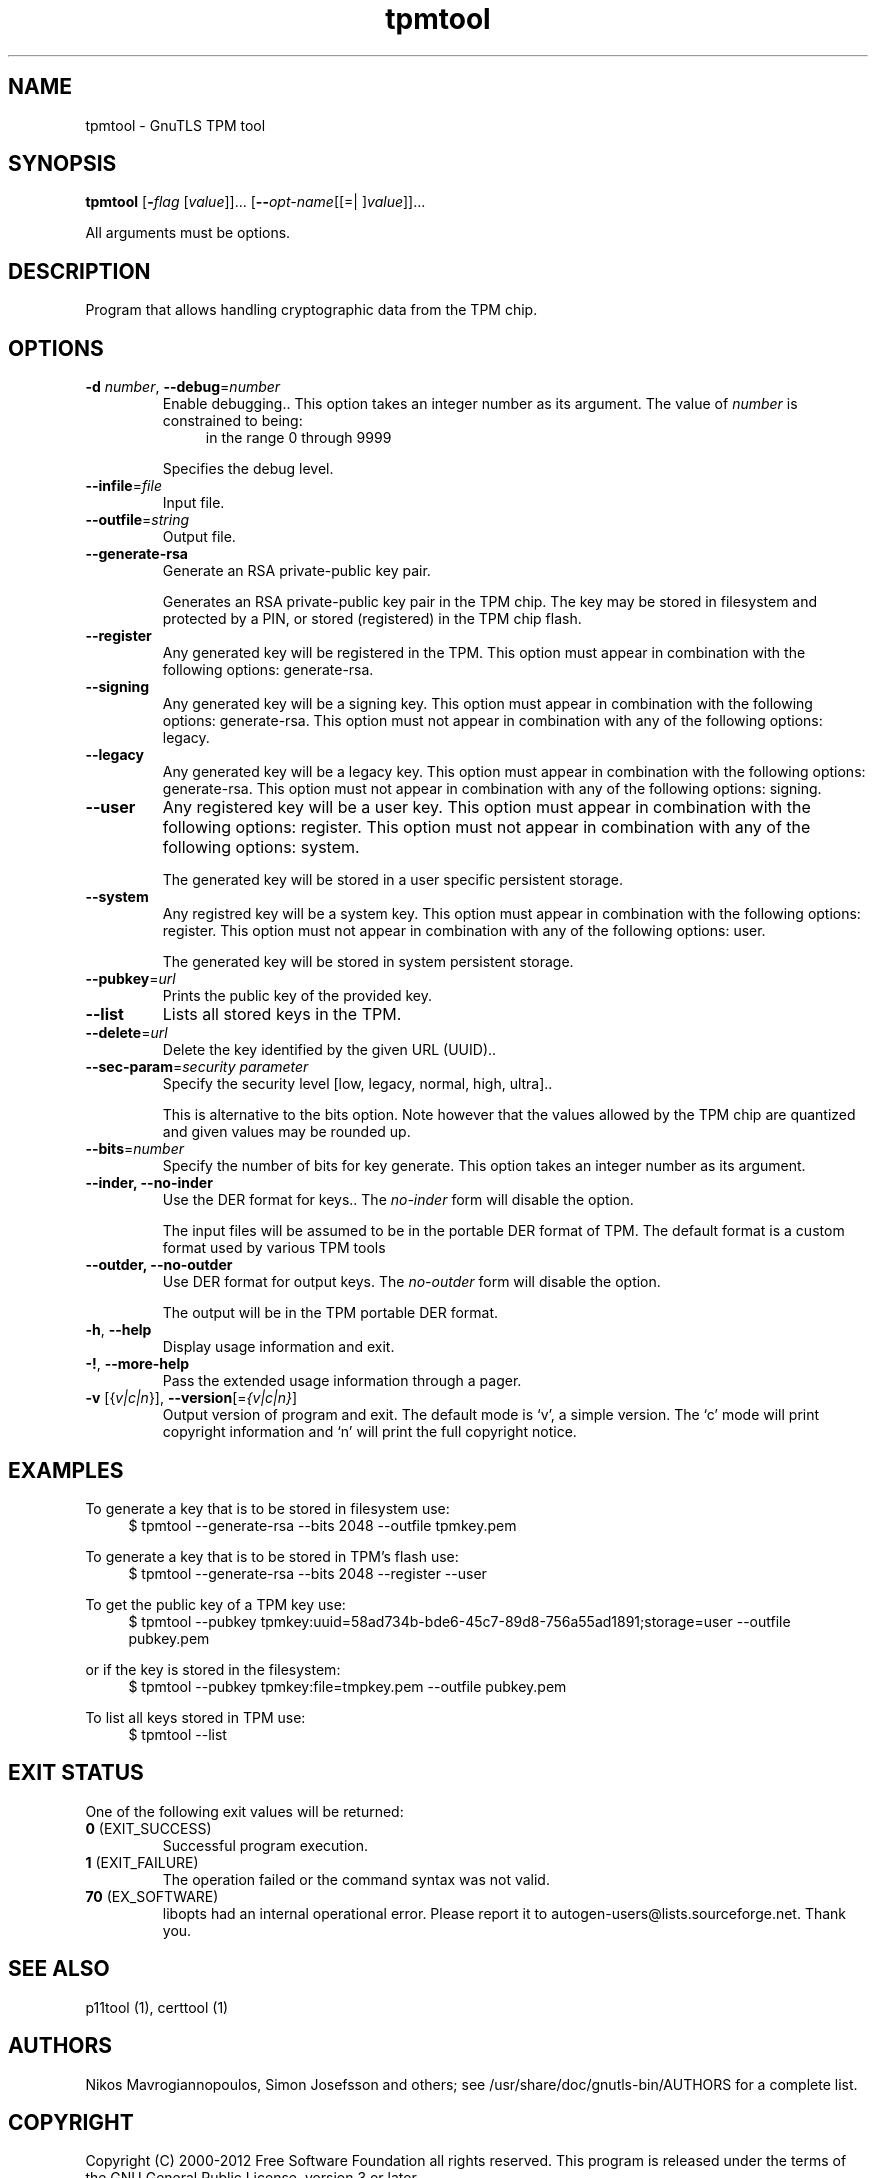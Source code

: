 .TH tpmtool 1 "10 Jun 2013" "@VERSION@" "User Commands"
.\"
.\"  DO NOT EDIT THIS FILE   (tpmtool-args.man)
.\"
.\"  It has been AutoGen-ed  June 10, 2013 at 08:48:19 PM by AutoGen 5.17.3
.\"  From the definitions    ../../src/tpmtool-args.def.tmp
.\"  and the template file   agman-cmd.tpl
.\"
.SH NAME
tpmtool \- GnuTLS TPM tool
.SH SYNOPSIS
.B tpmtool
.\" Mixture of short (flag) options and long options
.RB [ \-\fIflag\fP " [\fIvalue\fP]]... [" \-\-\fIopt\-name\fP "[[=| ]\fIvalue\fP]]..."
.PP
All arguments must be options.
.PP
.SH "DESCRIPTION"
Program that allows handling cryptographic data from the TPM chip.
.SH "OPTIONS"
.TP
.BR \-d " \fInumber\fP, " \-\-debug "=" \fInumber\fP
Enable debugging..
This option takes an integer number as its argument.
The value of \fInumber\fP is constrained to being:
.in +4
.nf
.na
in the range  0 through 9999
.fi
.in -4
.sp
Specifies the debug level.
.TP
.BR \-\-infile "=\fIfile\fP"
Input file.
.sp
.TP
.BR \-\-outfile "=\fIstring\fP"
Output file.
.sp
.TP
.BR \-\-generate\-rsa
Generate an RSA private-public key pair.
.sp
Generates an RSA private-public key pair in the TPM chip. 
The key may be stored in filesystem and protected by a PIN, or stored (registered)
in the TPM chip flash.
.TP
.BR \-\-register
Any generated key will be registered in the TPM.
This option must appear in combination with the following options:
generate-rsa.
.sp
.TP
.BR \-\-signing
Any generated key will be a signing key.
This option must appear in combination with the following options:
generate-rsa.
This option must not appear in combination with any of the following options:
legacy.
.sp
.TP
.BR \-\-legacy
Any generated key will be a legacy key.
This option must appear in combination with the following options:
generate-rsa.
This option must not appear in combination with any of the following options:
signing.
.sp
.TP
.BR \-\-user
Any registered key will be a user key.
This option must appear in combination with the following options:
register.
This option must not appear in combination with any of the following options:
system.
.sp
The generated key will be stored in a user specific persistent storage.
.TP
.BR \-\-system
Any registred key will be a system key.
This option must appear in combination with the following options:
register.
This option must not appear in combination with any of the following options:
user.
.sp
The generated key will be stored in system persistent storage.
.TP
.BR \-\-pubkey "=\fIurl\fP"
Prints the public key of the provided key.
.sp
.TP
.BR \-\-list
Lists all stored keys in the TPM.
.sp
.TP
.BR \-\-delete "=\fIurl\fP"
Delete the key identified by the given URL (UUID)..
.sp
.TP
.BR \-\-sec\-param "=\fIsecurity parameter\fP"
Specify the security level [low, legacy, normal, high, ultra]..
.sp
This is alternative to the bits option. Note however that the
values allowed by the TPM chip are quantized and given values may be rounded up.
.TP
.BR \-\-bits "=\fInumber\fP"
Specify the number of bits for key generate.
This option takes an integer number as its argument.
.sp
.TP
.BR \-\-inder, " \fB\-\-no\-inder\fP"
Use the DER format for keys..
The \fIno\-inder\fP form will disable the option.
.sp
The input files will be assumed to be in the portable
DER format of TPM. The default format is a custom format used by various
TPM tools
.TP
.BR \-\-outder, " \fB\-\-no\-outder\fP"
Use DER format for output keys.
The \fIno\-outder\fP form will disable the option.
.sp
The output will be in the TPM portable DER format.
.TP
.BR \-h , " \-\-help"
Display usage information and exit.
.TP
.BR \-! , " \-\-more-help"
Pass the extended usage information through a pager.
.TP
.BR \-v " [{\fIv|c|n\fP}]," " \-\-version" "[=\fI{v|c|n}\fP]"
Output version of program and exit.  The default mode is `v', a simple
version.  The `c' mode will print copyright information and `n' will
print the full copyright notice.
.SH EXAMPLES
To generate a key that is to be stored in filesystem use:
.br
.in +4
.nf
$ tpmtool \-\-generate\-rsa \-\-bits 2048 \-\-outfile tpmkey.pem
.in -4
.fi
.sp
To generate a key that is to be stored in TPM's flash use:
.br
.in +4
.nf
$ tpmtool \-\-generate\-rsa \-\-bits 2048 \-\-register \-\-user
.in -4
.fi
.sp
To get the public key of a TPM key use:
.br
.in +4
.nf
$ tpmtool \-\-pubkey tpmkey:uuid=58ad734b\-bde6\-45c7\-89d8\-756a55ad1891;storage=user \
          \-\-outfile pubkey.pem
.in -4
.fi
.sp
or if the key is stored in the filesystem:
.br
.in +4
.nf
$ tpmtool \-\-pubkey tpmkey:file=tmpkey.pem \-\-outfile pubkey.pem
.in -4
.fi
.sp
To list all keys stored in TPM use:
.br
.in +4
.nf
$ tpmtool \-\-list
.in -4
.fi
.SH "EXIT STATUS"
One of the following exit values will be returned:
.TP
.BR 0 " (EXIT_SUCCESS)"
Successful program execution.
.TP
.BR 1 " (EXIT_FAILURE)"
The operation failed or the command syntax was not valid.
.TP
.BR 70 " (EX_SOFTWARE)"
libopts had an internal operational error.  Please report
it to autogen-users@lists.sourceforge.net.  Thank you.
.SH "SEE ALSO"
    p11tool (1), certtool (1)
.SH "AUTHORS"
Nikos Mavrogiannopoulos, Simon Josefsson and others; see /usr/share/doc/gnutls-bin/AUTHORS for a complete list.
.SH "COPYRIGHT"
Copyright (C) 2000-2012 Free Software Foundation all rights reserved.
This program is released under the terms of the GNU General Public License, version 3 or later.
.SH "BUGS"
Please send bug reports to: bug-gnutls@gnu.org
.SH "NOTES"
This manual page was \fIAutoGen\fP-erated from the \fBtpmtool\fP
option definitions.
